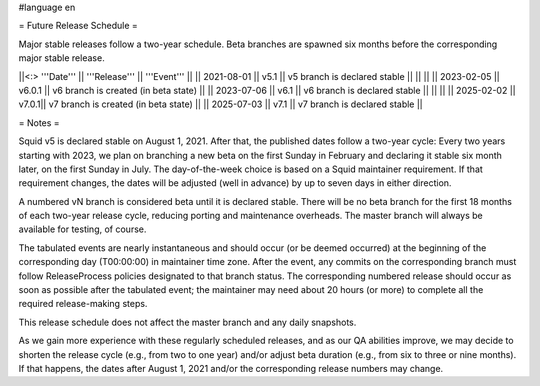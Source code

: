 #language en

= Future Release Schedule =

Major stable releases follow a two-year schedule. Beta branches are spawned six months before the corresponding major stable release.

||<:> '''Date''' || '''Release''' || '''Event''' ||
|| 2021-08-01 || v5.1 || v5 branch is declared stable ||
|| ||
|| 2023-02-05 || v6.0.1 || v6 branch is created (in beta state) ||
|| 2023-07-06 || v6.1 || v6 branch is declared stable ||
|| ||
|| 2025-02-02 || v7.0.1|| v7 branch is created (in beta state) ||
|| 2025-07-03 || v7.1 || v7 branch is declared stable ||

= Notes =

Squid v5 is declared stable on August 1, 2021. After that, the published dates follow a two-year cycle: Every two years starting with 2023, we plan on branching a new beta on the first Sunday in February and declaring it stable six month later, on the first Sunday in July. The day-of-the-week choice is based on a Squid maintainer requirement. If that requirement changes, the dates will be adjusted (well in advance) by up to seven days in either direction.

A numbered vN branch is considered beta until it is declared stable. There will be no beta branch for the first 18 months of each two-year release cycle, reducing porting and maintenance overheads. The master branch will always be available for testing, of course. 

The tabulated events are nearly instantaneous and should occur (or be deemed occurred) at the beginning of the corresponding day (T00:00:00) in maintainer time zone. After the event, any commits on the corresponding branch must follow ReleaseProcess policies designated to that branch status. The corresponding numbered release should occur as soon as possible after the tabulated event; the maintainer may need about 20 hours (or more) to complete all the required release-making steps.

This release schedule does not affect the master branch and any daily snapshots.

As we gain more experience with these regularly scheduled releases, and as our QA abilities improve, we may decide to shorten the release cycle (e.g., from two to one year) and/or adjust beta duration (e.g., from six to three or nine months). If that happens, the dates after August 1, 2021 and/or the corresponding release numbers may change.
